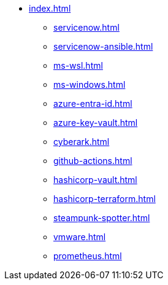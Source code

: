 * xref:index.adoc[]
** xref:servicenow.adoc[]
** xref:servicenow-ansible.adoc[]
** xref:ms-wsl.adoc[]
** xref:ms-windows.adoc[]
** xref:azure-entra-id.adoc[]
** xref:azure-key-vault.adoc[]
** xref:cyberark.adoc[]
** xref:github-actions.adoc[]
** xref:hashicorp-vault.adoc[]
** xref:hashicorp-terraform.adoc[]
** xref:steampunk-spotter.adoc[]
** xref:vmware.adoc[]
** xref:prometheus.adoc[]

